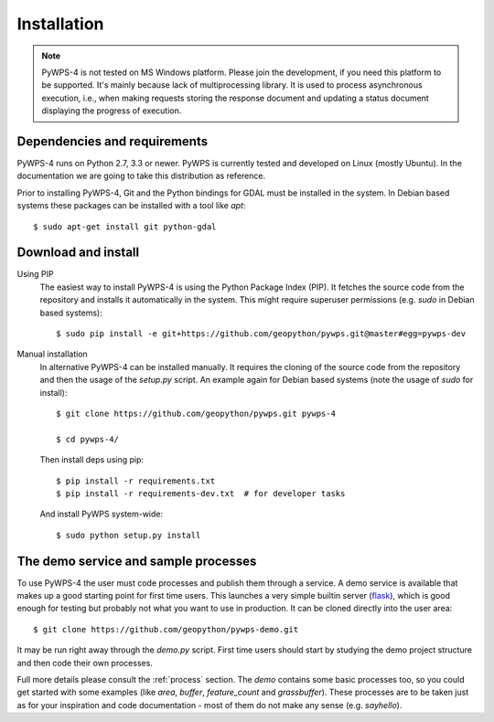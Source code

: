 .. _installation:

============
Installation
============


.. note:: PyWPS-4 is not tested on MS Windows platform. Please join the
    development, if you need this platform to be supported. It's mainly because
    lack of multiprocessing library.  It is used to process asynchronous
    execution, i.e., when making requests storing the response document and
    updating a status document displaying the progress of execution.


Dependencies and requirements
-----------------------------

PyWPS-4 runs on Python 2.7, 3.3 or newer. PyWPS is currently tested and
developed on Linux (mostly Ubuntu). In the documentation we are going to take
this distribution as reference.

Prior to installing PyWPS-4, Git and the Python bindings for GDAL must be
installed in the system.  In Debian based systems these packages can be
installed with a tool like *apt*::

    $ sudo apt-get install git python-gdal


Download and install
--------------------

Using PIP
        The easiest way to install PyWPS-4 is using the Python Package Index
        (PIP).  It fetches the source code from the repository and installs it
        automatically in the system.  This might require superuser permissions
        (e.g. *sudo* in Debian based systems)::

            $ sudo pip install -e git+https://github.com/geopython/pywps.git@master#egg=pywps-dev

Manual installation
        In alternative PyWPS-4 can be installed manually.
        It requires the cloning of the source code from the repository and then the
        usage of the `setup.py` script.  An example again for Debian based systems (note
        the usage of `sudo` for install)::

            $ git clone https://github.com/geopython/pywps.git pywps-4

            $ cd pywps-4/

        Then install deps using pip::

            $ pip install -r requirements.txt
            $ pip install -r requirements-dev.txt  # for developer tasks

        And install PyWPS system-wide::

            $ sudo python setup.py install

.. _demo:

The demo service and sample processes
-------------------------------------

To use PyWPS-4 the user must code processes and publish them through a service.
A demo service is available that makes up a good starting point for first time
users. This launches a very simple builtin server (`flask
<http://flask.pocoo.org/>`_), which is good enough for testing but probably not
what you want to use in production.  It can be cloned directly into the user
area::

    $ git clone https://github.com/geopython/pywps-demo.git

It may be run right away through the `demo.py` script.  First time users should
start by studying the demo project structure and then code their own processes.

Full more details please consult the :ref:`process` section. The `demo` contains
some basic processes too, so you could get started with some examples (like
`area`, `buffer`, `feature_count` and `grassbuffer`). These processes are to be
taken just as for your inspiration and code documentation - most of them do not
make any sense (e.g. `sayhello`).
